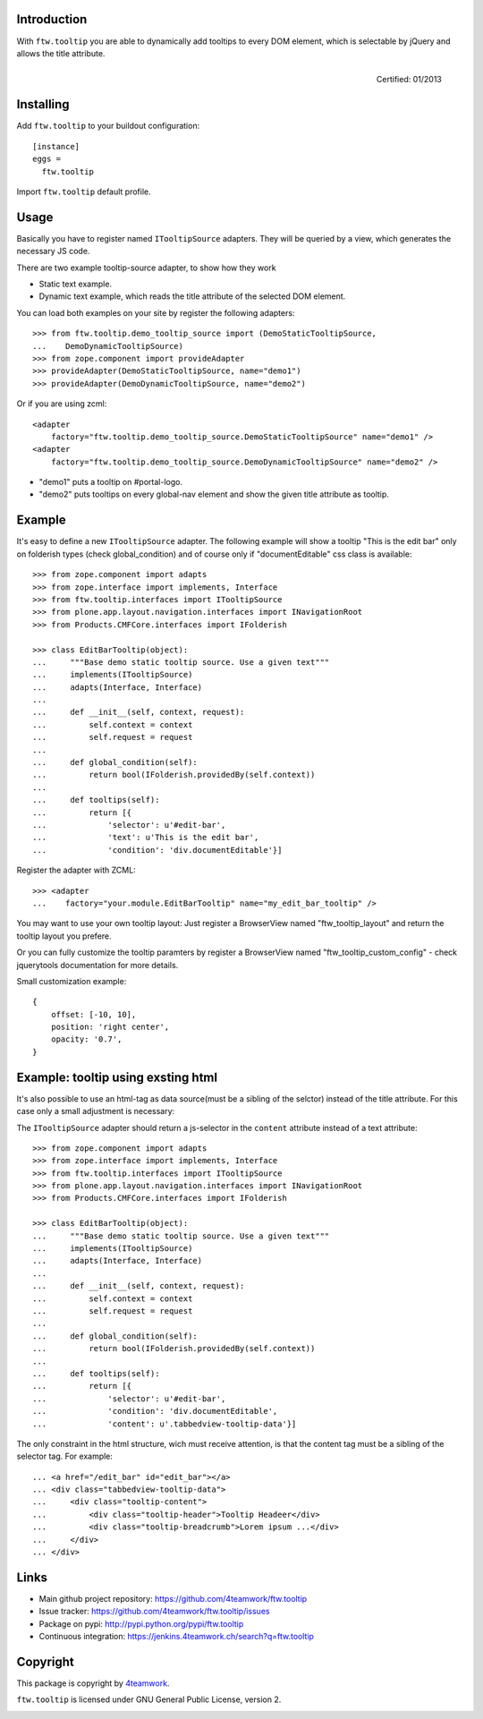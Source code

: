 Introduction
============

With ``ftw.tooltip`` you are able to dynamically add tooltips to every DOM
element, which is selectable by jQuery and allows the title attribute.

.. figure:: http://onegov.ch/approved.png/image
   :align: right
   :target: http://onegov.ch/community/zertifizierte-module/ftw.tooltip

   Certified: 01/2013


Installing
==========

Add ``ftw.tooltip`` to your buildout configuration:

::

  [instance]
  eggs =
    ftw.tooltip

Import ``ftw.tooltip`` default profile.


Usage
=====

Basically you have to register named ``ITooltipSource`` adapters.
They will be queried by a view, which generates the necessary JS code.

There are two example tooltip-source adapter, to show how they work

- Static text example.
- Dynamic text example, which reads the title attribute of the selected DOM element.

You can load both examples on your site by register the following adapters::

    >>> from ftw.tooltip.demo_tooltip_source import (DemoStaticTooltipSource,
    ...    DemoDynamicTooltipSource)
    >>> from zope.component import provideAdapter
    >>> provideAdapter(DemoStaticTooltipSource, name="demo1")
    >>> provideAdapter(DemoDynamicTooltipSource, name="demo2")


Or if you are using zcml::

    <adapter
        factory="ftw.tooltip.demo_tooltip_source.DemoStaticTooltipSource" name="demo1" />
    <adapter
        factory="ftw.tooltip.demo_tooltip_source.DemoDynamicTooltipSource" name="demo2" />

- "demo1" puts a tooltip on #portal-logo.
- "demo2" puts tooltips on every global-nav element and show the given title attribute as tooltip.

Example
=======

It's easy to define a new ``ITooltipSource`` adapter.
The following example will show a tooltip "This is the edit bar" only on
folderish types (check global_condition) and of course only if "documentEditable"
css class is available::

    >>> from zope.component import adapts
    >>> from zope.interface import implements, Interface
    >>> from ftw.tooltip.interfaces import ITooltipSource
    >>> from plone.app.layout.navigation.interfaces import INavigationRoot
    >>> from Products.CMFCore.interfaces import IFolderish

    >>> class EditBarTooltip(object):
    ...     """Base demo static tooltip source. Use a given text"""
    ...     implements(ITooltipSource)
    ...     adapts(Interface, Interface)
    ...
    ...     def __init__(self, context, request):
    ...         self.context = context
    ...         self.request = request
    ...
    ...     def global_condition(self):
    ...         return bool(IFolderish.providedBy(self.context))
    ...
    ...     def tooltips(self):
    ...         return [{
    ...             'selector': u'#edit-bar',
    ...             'text': u'This is the edit bar',
    ...             'condition': 'div.documentEditable'}]


Register the adapter with ZCML::

    >>> <adapter
    ...    factory="your.module.EditBarTooltip" name="my_edit_bar_tooltip" />


You may want to use your own tooltip layout:
Just register a BrowserView named "ftw_tooltip_layout" and return the tooltip layout you prefere.

Or you can fully customize the tooltip paramters by register a BrowserView
named "ftw_tooltip_custom_config" - check jquerytools documentation for more details.

Small customization example::

    {
        offset: [-10, 10],
        position: 'right center',
        opacity: '0.7',
    }


Example: tooltip using exsting html
===================================
It's also possible to use an html-tag as data source(must be a sibling of the selctor) instead of the title attribute. For this case only a small adjustment is necessary:

The ``ITooltipSource`` adapter should return a js-selector in the ``content``
attribute instead of a text attribute::

    >>> from zope.component import adapts
    >>> from zope.interface import implements, Interface
    >>> from ftw.tooltip.interfaces import ITooltipSource
    >>> from plone.app.layout.navigation.interfaces import INavigationRoot
    >>> from Products.CMFCore.interfaces import IFolderish

    >>> class EditBarTooltip(object):
    ...     """Base demo static tooltip source. Use a given text"""
    ...     implements(ITooltipSource)
    ...     adapts(Interface, Interface)
    ...
    ...     def __init__(self, context, request):
    ...         self.context = context
    ...         self.request = request
    ...
    ...     def global_condition(self):
    ...         return bool(IFolderish.providedBy(self.context))
    ...
    ...     def tooltips(self):
    ...         return [{
    ...             'selector': u'#edit-bar',
    ...             'condition': 'div.documentEditable',
    ...             'content': u'.tabbedview-tooltip-data'}]


The only constraint in the html structure, wich must receive attention, is that the content tag must be a sibling of the selector tag. For example::

    ... <a href="/edit_bar" id="edit_bar"></a>
    ... <div class="tabbedview-tooltip-data">
    ...     <div class="tooltip-content">
    ...         <div class="tooltip-header">Tooltip Headeer</div>
    ...         <div class="tooltip-breadcrumb">Lorem ipsum ...</div>
    ...     </div>
    ... </div>


Links
=====

- Main github project repository: https://github.com/4teamwork/ftw.tooltip
- Issue tracker: https://github.com/4teamwork/ftw.tooltip/issues
- Package on pypi: http://pypi.python.org/pypi/ftw.tooltip
- Continuous integration: https://jenkins.4teamwork.ch/search?q=ftw.tooltip


Copyright
=========

This package is copyright by `4teamwork <http://www.4teamwork.ch/>`_.

``ftw.tooltip`` is licensed under GNU General Public License, version 2.

.. image:: https://cruel-carlota.pagodabox.com/97b8423f2b907162d48e5a8315fed8ad
   :alt: githalytics.com
   :target: http://githalytics.com/4teamwork/ftw.tooltip

